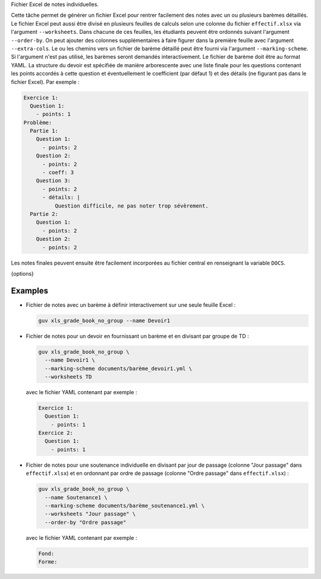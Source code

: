 Fichier Excel de notes individuelles.

Cette tâche permet de générer un fichier Excel pour rentrer facilement des
notes avec un ou plusieurs barèmes détaillés. Le fichier Excel peut aussi
être divisé en plusieurs feuilles de calculs selon une colonne du fichier
``effectif.xlsx`` via l'argument ``--worksheets``. Dans chacune de ces
feuilles, les étudiants peuvent être ordonnés suivant l'argument
``--order-by``. On peut ajouter des colonnes supplémentaires à faire figurer
dans la première feuille avec l'argument ``--extra-cols``. Le ou les chemins
vers un fichier de barème détaillé peut être fourni via l'argument
``--marking-scheme``. Si l'argument n'est pas utilisé, les barèmes seront
demandés interactivement. Le fichier de barème doit être au format YAML. La
structure du devoir est spécifiée de manière arborescente avec une liste
finale pour les questions contenant les points accordés à cette question et
éventuellement le coefficient (par défaut 1) et des détails (ne figurant pas
dans le fichier Excel). Par exemple :

.. code:: yaml

   Exercice 1:
     Question 1:
       - points: 1
   Problème:
     Partie 1:
       Question 1:
         - points: 2
       Question 2:
         - points: 2
         - coeff: 3
       Question 3:
         - points: 2
         - détails: |
             Question difficile, ne pas noter trop sévèrement.
     Partie 2:
       Question 1:
         - points: 2
       Question 2:
         - points: 2


Les notes finales peuvent ensuite être facilement incorporées au
fichier central en renseignant la variable ``DOCS``.

{options}

Examples
--------

- Fichier de notes avec un barème à définir interactivement sur une seule
  feuille Excel :

  .. code:: bash

     guv xls_grade_book_no_group --name Devoir1

- Fichier de notes pour un devoir en fournissant un barème et en divisant
  par groupe de TD :

  .. code:: bash

     guv xls_grade_book_no_group \
       --name Devoir1 \
       --marking-scheme documents/barème_devoir1.yml \
       --worksheets TD

  avec le fichier YAML contenant par exemple :

  .. code:: yaml

     Exercice 1:
       Question 1:
         - points: 1
     Exercice 2:
       Question 1:
         - points: 1

- Fichier de notes pour une soutenance individuelle en divisant
  par jour de passage (colonne "Jour passage" dans
  ``effectif.xlsx``) et en ordonnant par ordre de passage
  (colonne "Ordre passage" dans ``effectif.xlsx``) :

  .. code:: bash

     guv xls_grade_book_no_group \
       --name Soutenance1 \
       --marking-scheme documents/barème_soutenance1.yml \
       --worksheets "Jour passage" \
       --order-by "Ordre passage"

  avec le fichier YAML contenant par exemple :

  .. code:: yaml

     Fond:
     Forme:

